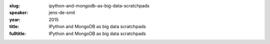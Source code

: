 :slug: ipython-and-mongodb-as-big-data-scratchpads
:speaker: jens-de-smit
:year: 2015
:title: IPython and MongoDB as big data scratchpads
:fulltitle: IPython and MongoDB as big data scratchpads


